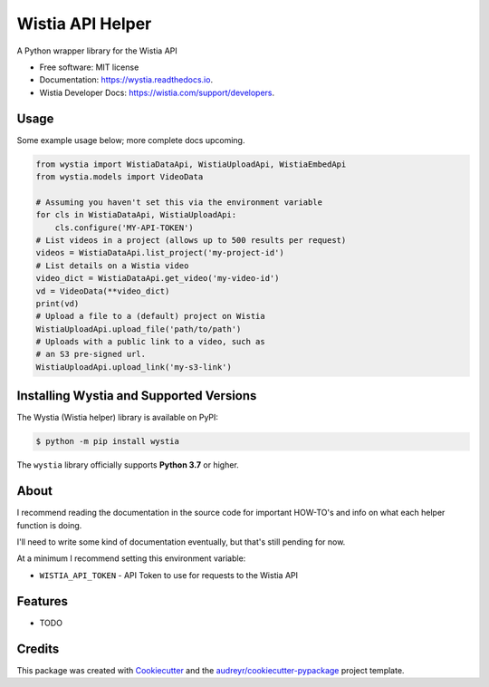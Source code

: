 =================
Wistia API Helper
=================


.. image:: https://img.shields.io/pypi/v/wystia.svg
        :target: https://pypi.python.org/pypi/wystia

.. image:: https://img.shields.io/travis/rnag/wystia.svg
        :target: https://travis-ci.com/rnag/wystia

.. image:: https://readthedocs.org/projects/wystia/badge/?version=latest
        :target: https://wystia.readthedocs.io/en/latest/?version=latest
        :alt: Documentation Status


.. image:: https://pyup.io/repos/github/rnag/wystia/shield.svg
     :target: https://pyup.io/repos/github/rnag/wystia/
     :alt: Updates



A Python wrapper library for the Wistia API


* Free software: MIT license
* Documentation: https://wystia.readthedocs.io.
* Wistia Developer Docs: https://wistia.com/support/developers.


Usage
-----

Some example usage below; more complete docs upcoming.


.. code-block:: python3

    from wystia import WistiaDataApi, WistiaUploadApi, WistiaEmbedApi
    from wystia.models import VideoData

    # Assuming you haven't set this via the environment variable
    for cls in WistiaDataApi, WistiaUploadApi:
        cls.configure('MY-API-TOKEN')
    # List videos in a project (allows up to 500 results per request)
    videos = WistiaDataApi.list_project('my-project-id')
    # List details on a Wistia video
    video_dict = WistiaDataApi.get_video('my-video-id')
    vd = VideoData(**video_dict)
    print(vd)
    # Upload a file to a (default) project on Wistia
    WistiaUploadApi.upload_file('path/to/path')
    # Uploads with a public link to a video, such as
    # an S3 pre-signed url.
    WistiaUploadApi.upload_link('my-s3-link')

Installing Wystia and Supported Versions
----------------------------------------
The Wystia (Wistia helper) library is available on PyPI:

.. code-block:: shell

    $ python -m pip install wystia

The ``wystia`` library officially supports **Python 3.7** or higher.

About
-----

I recommend reading the documentation in the source code
for important HOW-TO's and info on what each helper function is doing.

I'll need to write some kind of documentation eventually, but that's still pending for now.

At a minimum I recommend setting this environment variable:

* ``WISTIA_API_TOKEN`` - API Token to use for requests to the Wistia API


Features
--------

* TODO

Credits
-------

This package was created with Cookiecutter_ and the `audreyr/cookiecutter-pypackage`_ project template.

.. _Cookiecutter: https://github.com/audreyr/cookiecutter
.. _`audreyr/cookiecutter-pypackage`: https://github.com/audreyr/cookiecutter-pypackage
